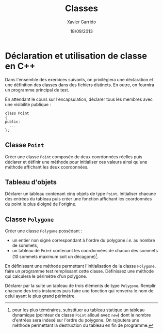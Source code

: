 #+TITLE:  Classes
#+AUTHOR: Xavier Garrido
#+DATE:   18/09/2013
#+OPTIONS: toc:nil
#+LATEX_CLASS: lecture
#+LATEX_CLASS_OPTIONS: [10pt,a4paper,cpp_teaching_classes]
#+LATEX_HEADER: \setcounter{chapter}{2}

* Déclaration et utilisation de classe en C++

Dans l'ensemble des exercices suivants, on privilégiera une déclaration et une
définition des classes dans des fichiers distincts. En outre, on fournira un
programme principal de test.

En attendant le cours sur l’encapsulation, déclarer tous les membres avec une
visibilité publique :
#+BEGIN_SRC c++
  class Point
  {
  public:
    ...
  };
#+END_SRC


** Classe =Point=

Créer une classe =Point= composée de deux coordonnées réelles puis déclarer et
définir une méthode pour initialiser ces valeurs ainsi qu'une méthode affichant
les deux coordonnées.

** Tableau d'objets

Déclarer un tableau contenant cinq objets de type =Point=. Initialiser chacune
des entrées du tableau puis créer une fonction affichant les coordonnées du
point le plus éloigné de l'origine.

** Classe =Polygone=

Créer une classe =Polygone= possédant :

- un entier non signé correspondant à l'ordre du polygone /i.e./ au nombre de
  sommets,
- un tableau de =Point= contenant les coordonnées de chacun des sommets (10
  sommets maximum soit un décagone)[fn:1].

En définissant une méthode permettant l'initialisation de la classe =Polygone=,
faire un programme test remplissant cette classe. Définissez une méthode qui
calculera le périmètre d'un polygone.

Déclarer par la suite un tableau de trois éléments de type =Polygone=. Remplir
chacune des trois instances puis faire une fonction qui renverra le nom de celui
ayant le plus grand périmètre.

[fn:1] pour les plus téméraires, substituer au tableau statique un tableau
dynamique (pointeur de classe =Point= alloué avec =new=) dont le nombre
d'entrées sera indexé sur l'ordre du polygone. On rajoutera une méthode
permettant la destruction du tableau en fin de programme.
